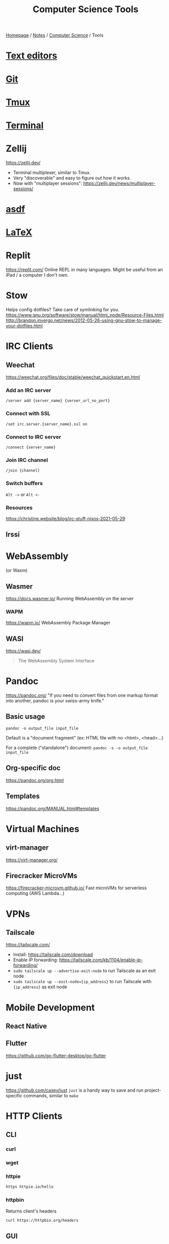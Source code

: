 #+title: Computer Science Tools

[[file:../../homepage.org][Homepage]] / [[file:../../notes.org][Notes]] / [[file:../computer-science.org][Computer Science]] / Tools

* [[file:tools/text-editors.org][Text editors]]

* [[file:tools/git.org][Git]]

* [[file:tools/tmux.org][Tmux]]

* [[file:tools/terminal.org][Terminal]]

* Zellij
https://zellij.dev/
- Terminal multiplexer, similar to Tmux.
- Very "discoverable" and easy to figure out how it works.
- Now with "multiplayer sessions": https://zellij.dev/news/multiplayer-sessions/

* [[file:tools/asdf.org][asdf]]

* [[file:tools/latex.org][LaTeX]]

* Replit
https://replit.com/
Online REPL in many languages.
Might be useful from an iPad / a computer I don't own.

* Stow
Helps config dotfiles? Take care of symlinking for you.
https://www.gnu.org/software/stow/manual/html_node/Resource-Files.html
http://brandon.invergo.net/news/2012-05-26-using-gnu-stow-to-manage-your-dotfiles.html

* IRC Clients
** Weechat
https://weechat.org/files/doc/stable/weechat_quickstart.en.html
*** Add an IRC server
=/server add {server_name} {server_url_no_port}=
*** Connect with SSL
=/set irc.server.{server_name}.ssl on=
*** Connect to IRC server
=/connect {server_name}=
*** Join IRC channel
=/join {channel]=
*** Switch buffers
=Alt ->= or =Alt <-=
*** Resources
https://christine.website/blog/irc-stuff-nixos-2021-05-29

** Irssi

* WebAssembly
(or Wasm)
** Wasmer
https://docs.wasmer.io/
Running WebAssembly on the server

*** WAPM
https://wapm.io/
WebAssembly Package Manager

** WASI
https://wasi.dev/

#+begin_quote
The WebAssembly System Interface
#+end_quote

* Pandoc
https://pandoc.org/
"If you need to convert files from one markup format into another, pandoc is your swiss-army knife."

** Basic usage
=pandoc -o output_file input_file=

Default is a "document fragment" (ex: HTML file with no <html>, <head>...)

For a complete ("standalone") document:
=pandoc -s -o output_file input_file=

** Org-specific doc
https://pandoc.org/org.html

** Templates
https://pandoc.org/MANUAL.html#templates

* Virtual Machines
** virt-manager
https://virt-manager.org/

** Firecracker MicroVMs
https://firecracker-microvm.github.io/
Fast microVMs for serverless computing (AWS Lambda...)

* VPNs
** Tailscale
https://tailscale.com/
- Install: https://tailscale.com/download
- Enable IP forwarding: https://tailscale.com/kb/1104/enable-ip-forwarding/
- =sudo tailscale up --advertise-exit-node= to run Tailscale as an exit node
- =sudo tailscale up --exit-node={ip_address}= to run Tailscale with ={ip_address}= as exit node

* Mobile Development
** React Native

** Flutter
https://github.com/go-flutter-desktop/go-flutter

* just
https://github.com/casey/just
=just= is a handy way to save and run project-specific commands, similar to =make=

* HTTP Clients
** CLI
*** curl
*** wget
*** httpie
#+begin_src bash :results verbatim
https httpie.io/hello
#+end_src

#+RESULTS:
: {"ahoy":["Hello, World! 👋 Thank you for trying out HTTPie 🥳","We hope this will become a friendship."],"links":{"homepage":"https://httpie.io","twitter":"https://twitter.com/httpie","discord":"https://httpie.io/discord","github":"https://github.com/httpie"}}
*** httpbin
Returns client's headers
#+begin_src bash :results verbatim
curl https://httpbin.org/headers
#+end_src

#+RESULTS:
: {
:   "headers": {
:     "Accept": "*/*",
:     "Host": "httpbin.org",
:     "User-Agent": "curl/7.77.0",
:     "X-Amzn-Trace-Id": "Root=1-618168b4-0982f80d2e2330516e6d3566"
:   }
: }
** GUI
*** Postman
Went enterprise-?

*** Insomnia

*** =restclient=
Favourite for now, great integration with [[file:tools/text-editors/emacs.org][Emacs]]

*** Hoppscotch
https://github.com/hoppscotch/hoppscotch

*** Kreya
https://kreya.app/

Started for gRPC actually! But supports HTTP as well

* Accounting
** [[file:tools/beancount.org][Beancount]]

* Image Manipulation
** Imagemagick
http://www.fmwconcepts.com/imagemagick/index.php

* Diagrams
https://kroki.io/

** Mermaid
https://mermaid-js.github.io/
https://github.com/mermaid-js/mermaid-cli
#+begin_src mermaid :file images/mermaid-test.png
graph TD
    A[Front-end] -->|HTTP Request| B(Server)
#+end_src

#+RESULTS:
[[file:../images/mermaid-test.png]]

https://mermaid.live/

* Remote Desktop
** VNC
*** TigerVNC
** Chrome Remote Desktop
https://remotedesktop.google.com/
** TeamViewer
** RustDesk
https://github.com/rustdesk/rustdesk

* Makefiles
#+begin_src makefile :tangle ~/tmp/makefile_tutorial/Makefile :results none
hello:
	echo "hello world"
#+end_src

#+begin_src bash :results output
cd ~/tmp/makefile_tutorial && make
#+end_src

#+RESULTS:
: echo "hello world"
: hello world

#+begin_src makefile :tangle ~/tmp/makefile_tutorial/Makefile :results none
hello: dependency
	echo "hello world"

dependency:
	echo "run dependency first"
#+end_src

#+begin_src bash :results output
cd ~/tmp/makefile_tutorial && make
#+end_src

#+RESULTS:
: echo "run dependency first"
: run dependency first
: echo "hello world"
: hello world

* Misc
** Beautiful images from code
https://ray.so/
https://carbon.now.sh/

** Pipedream
https://pipedream.com/
#+begin_quote
Connect APIs, remarkably fast.
Stop writing boilerplate code, struggling with authentication and managing infrastructure. Start connecting APIs with code-level control when you need it — and no code when you don't.
#+end_quote

** Windmill
https://docs.windmill.dev/
Open source alternative to Pipedream?

** saasform
https://github.com/saasform/saasform
"Saasform is a state-of-the-art website for your SaaS, with authentication, payments and common growth & marketing tools."

** S3 Email
📫 A serverless email server on AWS using S3 and SES
https://github.com/0x4447/0x4447_product_s3_email

** Mailchimp => AWS email
Similar to above?
https://carlchenet.com/how-to-save-up-to-500e-year-switching-from-mailchimp-to-open-source-mailtrain-and-aws-ses/

** Combine pdf
- =pdfunite=, part of =poppler=
- =pdfunite in-1.pdf in-2.pdf in-n.pdf out.pdf=
- "Just make sure you remember to provide out.pdf, or else it will overwrite the last file in your command."

** =pdf-diff=
https://github.com/serhack/pdf-diff
#+begin_quote
A tool for visualizing differences between two pdf files.
#+end_quote

** MDX
https://mdxjs.com/

** Tangram
https://github.com/tangramxyz/tangram
Tangram is an all-in-one automated machine learning framework.

** Static Website With Built-In SQL
https://www.evidence.dev/
Business Intelligence for Modern Data Teams
Beautiful reports synced to your data with just SQL and Markdown

** Competitive Programming
*** Websites
**** HackerRank
**** LeetCode
**** TopCoder
**** CodeForces

*** Competitions
**** ICPC
**** IOI

** Ways to Exercise
*** Exercism.io
https://exercism.io/
Interactive learning of multiple languages
Really smart, can code in your own text editor

*** Advent of Code

